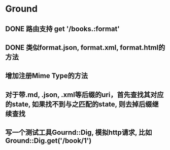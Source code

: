 * Ground
** DONE 路由支持 get '/books.:format'
** DONE 类似format.json, format.xml, format.html的方法
** 增加注册Mime Type的方法
** 对于带.md, .json, .xml等后缀的uri，首先查找其对应的state, 如果找不到与之匹配的state, 则去掉后缀继续查找
** 写一个测试工具Gournd::Dig, 模拟http请求, 比如Ground::Dig.get('/book/1')

